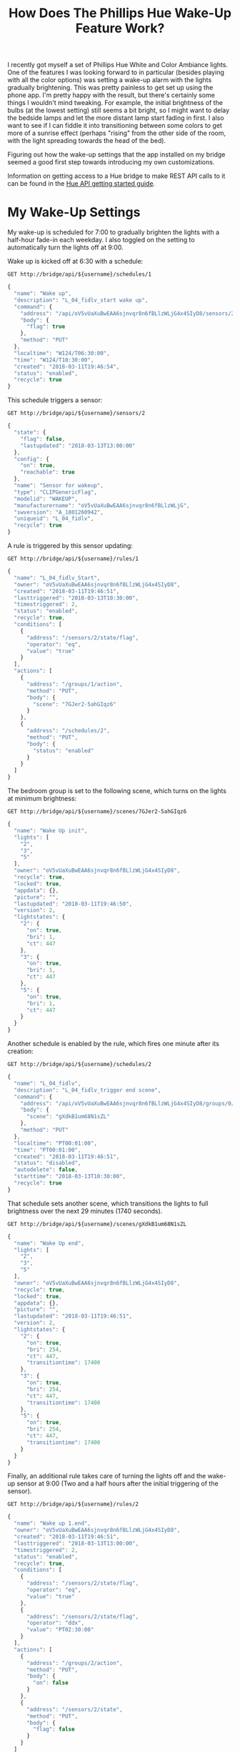 #+TITLE: How Does The Phillips Hue Wake-Up Feature Work?
#+STARTUP: indent
#+OPTIONS: toc:nil num:nil
#+PROPERTY: header-args :cache yes :proxy socks5://localhost:1214 :resolve bridge:80:192.168.1.199 :var username="uCpPPhYlWIJdOvGuyrsM2EtmaeiVvcTX0WEdAn0P" :pretty :exports both :wrap SRC js

I recently got myself a set of Phillips Hue White and Color Ambiance
lights. One of the features I was looking forward to in particular
(besides playing with all the color options) was setting a wake-up
alarm with the lights gradually brightening. This was pretty painless
to get set up using the phone app. I'm pretty happy with the result,
but there's certainly some things I wouldn't mind tweaking. For
example, the initial brightness of the bulbs (at the lowest setting)
still seems a bit bright, so I might want to delay the bedside lamps
and let the more distant lamp start fading in first. I also want to
see if I can fiddle it into transitioning between some colors to get
more of a sunrise effect (perhaps "rising" from the other side of the
room, with the light spreading towards the head of the bed).

Figuring out how the wake-up settings that the app installed on my
bridge seemed a good first step towards introducing my own
customizations.

Information on getting access to a Hue bridge to make REST API calls
to it can be found in the [[https://www.developers.meethue.com/documentation/getting-started][Hue API getting started guide]].

* My Wake-Up Settings
My wake-up is scheduled for 7:00 to gradually brighten the lights with
a half-hour fade-in each weekday. I also toggled on the setting to
automatically turn the lights off at 9:00.

#+BEGIN_CENTER
[[img:Screenshot_20180313-131855.png]] [[img:Screenshot_20180313-131858.png]]
#+END_CENTER

Wake up is kicked off at 6:30 with a schedule:

#+BEGIN_SRC http
  GET http://bridge/api/${username}/schedules/1
#+END_SRC

#+RESULTS[721397e78d62134b1a3fc260f3432341328f522c]:
#+BEGIN_SRC js
{
  "name": "Wake up",
  "description": "L_04_fidlv_start wake up",
  "command": {
    "address": "/api/oV5vUaXuBwEAA6sjnvqr8n6fBLlzWLjG4x4SIyD8/sensors/2/state",
    "body": {
      "flag": true
    },
    "method": "PUT"
  },
  "localtime": "W124/T06:30:00",
  "time": "W124/T10:30:00",
  "created": "2018-03-11T19:46:54",
  "status": "enabled",
  "recycle": true
}
#+END_SRC

This schedule triggers a sensor:

#+BEGIN_SRC http
  GET http://bridge/api/${username}/sensors/2
#+END_SRC

#+RESULTS[9ee80a27fcb69491429ac31c2263f0e3a9d670fc]:
#+BEGIN_SRC js
{
  "state": {
    "flag": false,
    "lastupdated": "2018-03-13T13:00:00"
  },
  "config": {
    "on": true,
    "reachable": true
  },
  "name": "Sensor for wakeup",
  "type": "CLIPGenericFlag",
  "modelid": "WAKEUP",
  "manufacturername": "oV5vUaXuBwEAA6sjnvqr8n6fBLlzWLjG",
  "swversion": "A_1801260942",
  "uniqueid": "L_04_fidlv",
  "recycle": true
}
#+END_SRC

A rule is triggered by this sensor updating:

#+BEGIN_SRC http
  GET http://bridge/api/${username}/rules/1
#+END_SRC

#+RESULTS[9a4476721e61544936c6c613d4cb3520cfa99b61]:
#+BEGIN_SRC js
{
  "name": "L_04_fidlv_Start",
  "owner": "oV5vUaXuBwEAA6sjnvqr8n6fBLlzWLjG4x4SIyD8",
  "created": "2018-03-11T19:46:51",
  "lasttriggered": "2018-03-13T10:30:00",
  "timestriggered": 2,
  "status": "enabled",
  "recycle": true,
  "conditions": [
    {
      "address": "/sensors/2/state/flag",
      "operator": "eq",
      "value": "true"
    }
  ],
  "actions": [
    {
      "address": "/groups/1/action",
      "method": "PUT",
      "body": {
        "scene": "7GJer2-5ahGIqz6"
      }
    },
    {
      "address": "/schedules/2",
      "method": "PUT",
      "body": {
        "status": "enabled"
      }
    }
  ]
}
#+END_SRC

The bedroom group is set to the following scene, which turns on the
lights at minimum brightness:

#+BEGIN_SRC http
  GET http://bridge/api/${username}/scenes/7GJer2-5ahGIqz6
#+END_SRC

#+RESULTS[bc401edc5343c578204809ec1c80c4ea33747537]:
#+BEGIN_SRC js
{
  "name": "Wake Up init",
  "lights": [
    "2",
    "3",
    "5"
  ],
  "owner": "oV5vUaXuBwEAA6sjnvqr8n6fBLlzWLjG4x4SIyD8",
  "recycle": true,
  "locked": true,
  "appdata": {},
  "picture": "",
  "lastupdated": "2018-03-11T19:46:50",
  "version": 2,
  "lightstates": {
    "2": {
      "on": true,
      "bri": 1,
      "ct": 447
    },
    "3": {
      "on": true,
      "bri": 1,
      "ct": 447
    },
    "5": {
      "on": true,
      "bri": 1,
      "ct": 447
    }
  }
}
#+END_SRC

Another schedule is enabled by the rule, which fires one minute after
its creation:

#+BEGIN_SRC http
  GET http://bridge/api/${username}/schedules/2
#+END_SRC

#+RESULTS[e77df321ae45bf4714293b29f3893dc4c9f60317]:
#+BEGIN_SRC js
{
  "name": "L_04_fidlv",
  "description": "L_04_fidlv_trigger end scene",
  "command": {
    "address": "/api/oV5vUaXuBwEAA6sjnvqr8n6fBLlzWLjG4x4SIyD8/groups/0/action",
    "body": {
      "scene": "gXdkB1um68N1sZL"
    },
    "method": "PUT"
  },
  "localtime": "PT00:01:00",
  "time": "PT00:01:00",
  "created": "2018-03-11T19:46:51",
  "status": "disabled",
  "autodelete": false,
  "starttime": "2018-03-13T10:30:00",
  "recycle": true
}
#+END_SRC

That schedule sets another scene, which transitions the lights to full
brightness over the next 29 minutes (1740 seconds).

#+BEGIN_SRC http
  GET http://bridge/api/${username}/scenes/gXdkB1um68N1sZL
#+END_SRC

#+RESULTS[d6f7a20f0126174d51c97ce6750d55db6f272c18]:
#+BEGIN_SRC js
{
  "name": "Wake Up end",
  "lights": [
    "2",
    "3",
    "5"
  ],
  "owner": "oV5vUaXuBwEAA6sjnvqr8n6fBLlzWLjG4x4SIyD8",
  "recycle": true,
  "locked": true,
  "appdata": {},
  "picture": "",
  "lastupdated": "2018-03-11T19:46:51",
  "version": 2,
  "lightstates": {
    "2": {
      "on": true,
      "bri": 254,
      "ct": 447,
      "transitiontime": 17400
    },
    "3": {
      "on": true,
      "bri": 254,
      "ct": 447,
      "transitiontime": 17400
    },
    "5": {
      "on": true,
      "bri": 254,
      "ct": 447,
      "transitiontime": 17400
    }
  }
}
#+END_SRC

Finally, an additional rule takes care of turning the lights off and
the wake-up sensor at 9:00 (Two and a half hours after the initial
triggering of the sensor).

#+BEGIN_SRC http
  GET http://bridge/api/${username}/rules/2
#+END_SRC

#+RESULTS[ee4cd6526272ed2dffa60219ce11199b30165fe7]:
#+BEGIN_SRC js
{
  "name": "Wake up 1.end",
  "owner": "oV5vUaXuBwEAA6sjnvqr8n6fBLlzWLjG4x4SIyD8",
  "created": "2018-03-11T19:46:51",
  "lasttriggered": "2018-03-13T13:00:00",
  "timestriggered": 2,
  "status": "enabled",
  "recycle": true,
  "conditions": [
    {
      "address": "/sensors/2/state/flag",
      "operator": "eq",
      "value": "true"
    },
    {
      "address": "/sensors/2/state/flag",
      "operator": "ddx",
      "value": "PT02:30:00"
    }
  ],
  "actions": [
    {
      "address": "/groups/2/action",
      "method": "PUT",
      "body": {
        "on": false
      }
    },
    {
      "address": "/sensors/2/state",
      "method": "PUT",
      "body": {
        "flag": false
      }
    }
  ]
}
#+END_SRC
